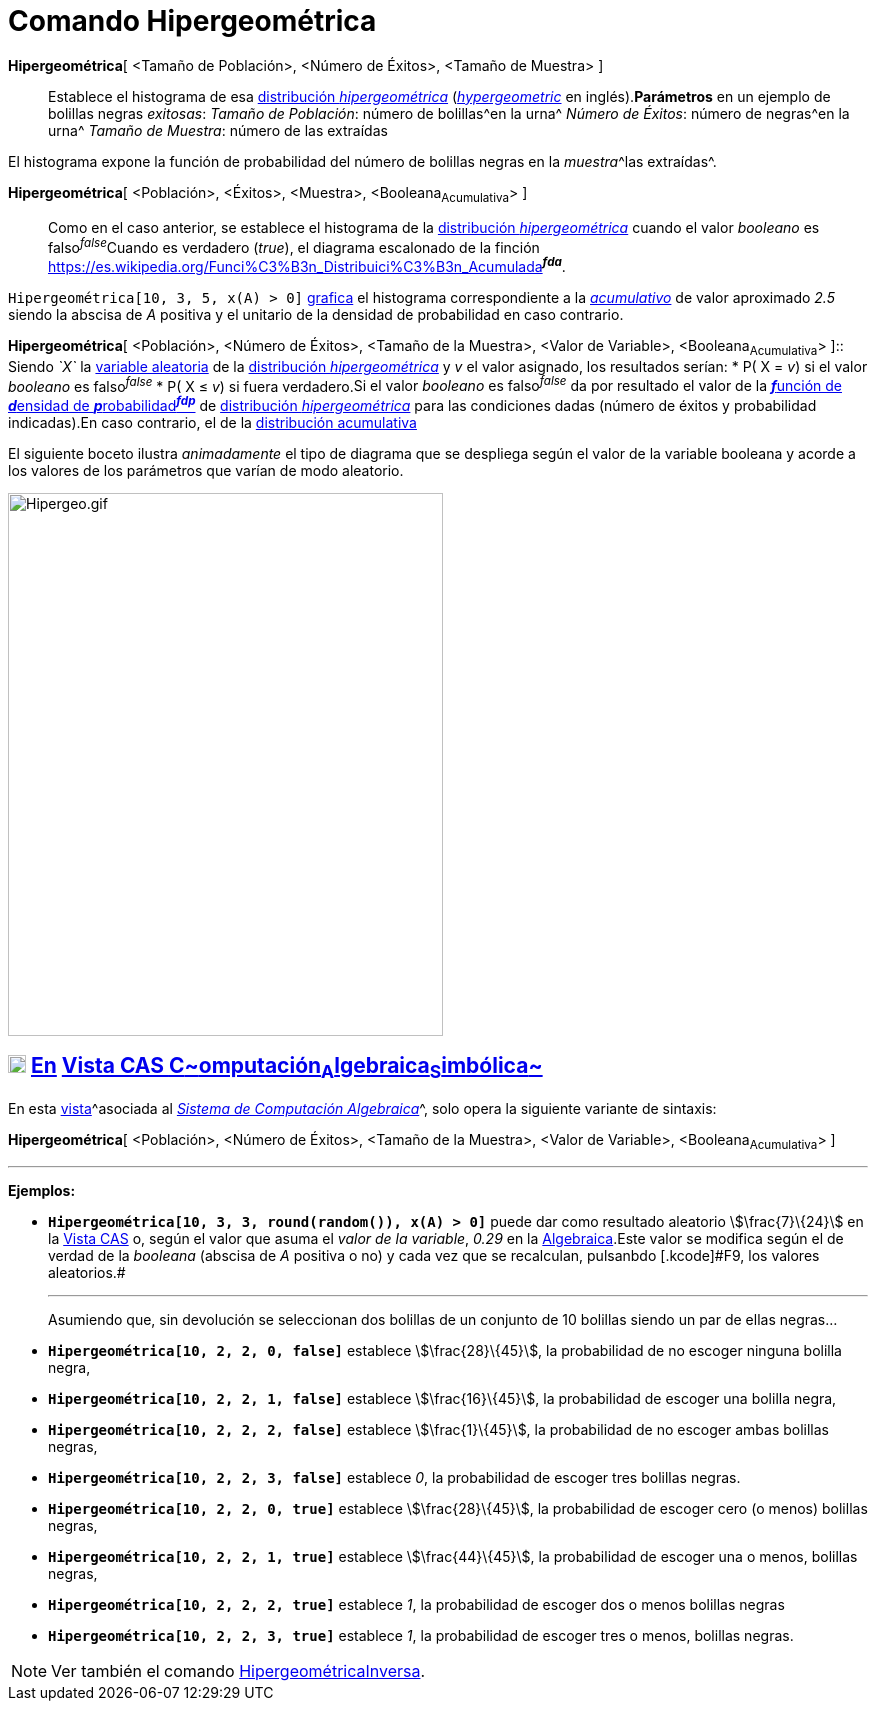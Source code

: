 = Comando Hipergeométrica
:page-revisar:
:page-en: commands/HyperGeometric
ifdef::env-github[:imagesdir: /es/modules/ROOT/assets/images]

*Hipergeométrica*[ <Tamaño de Población>, <Número de Éxitos>, <Tamaño de Muestra> ]::
  Establece el histograma de esa https://es.wikipedia.org/Distribuci%C3%B3n_hipergeom%C3%A9trica[distribución
  _hipergeométrica_] (https://en.wikipedia.org/wiki/Hypergeometric_distribution[_hypergeometric_] en inglés).*Parámetros*
  en un ejemplo de bolillas negras _exitosas_:
  _Tamaño de Población_: número de bolillas^en la urna^
  _Número de Éxitos_: número de negras^en la urna^
  _Tamaño de Muestra_: número de las extraídas

El histograma expone la función de probabilidad del número de bolillas negras en la __muestra__^las extraídas^.

*Hipergeométrica*[ <Población>, <Éxitos>, <Muestra>, <Booleana~Acumulativa~> ]::
  Como en el caso anterior, se establece el histograma de la
  https://es.wikipedia.org/Distribuci%C3%B3n_hipergeom%C3%A9trica[distribución _hipergeométrica_] cuando el valor
  _booleano_ es falso^_false_^Cuando es verdadero (_true_), el diagrama escalonado de la finción
  https://es.wikipedia.org/Funci%C3%B3n_Distribuici%C3%B3n_Acumulada[acumulativa]^*_fda_*^.

[EXAMPLE]
====

`++Hipergeométrica[10, 3, 5, x(A) > 0]++` xref:/Vista_Gráfica.adoc[grafica] el histograma correspondiente a la
_https://es.wikipedia.org/Funci%C3%B3n_Distribuici%C3%B3n_Acumulada[acumulativo]_ de valor aproximado _2.5_
siendo la abscisa de _A_ positiva y el unitario de la densidad de probabilidad en caso contrario.

====

*Hipergeométrica*[ <Población>, <Número de Éxitos>, <Tamaño de la Muestra>, <Valor de Variable>, <Booleana~Acumulativa~>
]::
  Siendo _`++X++`_ la https://es.wikipedia.org/Variable_aleatoria[variable aleatoria] de la
  https://es.wikipedia.org/Distribuci%C3%B3n_hipergeom%C3%A9trica[distribución _hipergeométrica_] y _v_ el valor
  asignado, los resultados serían:
  * P( X = _v_) si el valor _booleano_ es falso^_false_^
  * P( X ≤ _v_) si fuera verdadero.[.small]#Si el valor _booleano_ es falso^_false_^ da por resultado el valor de la
  https://es.wikipedia.org/Funci%C3%B3n_de_densidad_de_probabilidad[**_f_**unción de **_d_**ensidad de
  **_p_**robabilidad^*_fdp_*^] de https://es.wikipedia.org/Distribuci%C3%B3n_hipergeom%C3%A9trica[distribución
  _hipergeométrica_] para las condiciones dadas (número de éxitos y probabilidad indicadas).En caso contrario, el de la
  https://es.wikipedia.org/Funci%C3%B3n_Distribuici%C3%B3n_Acumulada[distribución acumulativa]#

[EXAMPLE]
====

El siguiente boceto ilustra _animadamente_ el tipo de diagrama que se despliega según el valor de la variable booleana y
acorde a los valores de los parámetros que varían de modo aleatorio.

====

image:Hipergeo.gif[Hipergeo.gif,width=435,height=543]

== xref:/Vista_CAS.adoc[image:18px-Menu_view_cas.svg.png[Menu view cas.svg,width=18,height=18]] xref:/commands/Comandos_Específicos_CAS_(Cálculo_Avanzado).adoc[En] xref:/Vista_CAS.adoc[Vista CAS **C**~[.small]#omputación#~**A**~[.small]#lgebraica#~**S**~[.small]#imbólica#~]

En esta xref:/Vistas.adoc[vista]^[.small]#asociada al xref:/Vista_CAS.adoc[_Sistema de Computación Algebraica_]#^, solo
opera la siguiente variante de sintaxis:

*Hipergeométrica*[ <Población>, <Número de Éxitos>, <Tamaño de la Muestra>, <Valor de Variable>, <Booleana~Acumulativa~>
]

'''''

[EXAMPLE]
====

*Ejemplos:*

* *`++Hipergeométrica[10, 3, 3, round(random()), x(A) > 0]++`* puede dar como resultado aleatorio stem:[\frac{7}\{24}]
en la xref:/Vista_CAS.adoc[Vista CAS] o, según el valor que asuma el _valor de la variable_, _0.29_ en la
xref:/Vista_Algebraica.adoc[Algebraica].[.small]#Este valor se modifica según el de verdad de la _booleana_ (abscisa de
_A_ positiva o no) y cada vez que se recalculan, pulsanbdo [.kcode]#F9#, los valores aleatorios.#
+

'''''
+
Asumiendo que, sin devolución se seleccionan dos bolillas de un conjunto de 10 bolillas siendo un par de ellas negras...
* *`++Hipergeométrica[10, 2, 2, 0, false]++`* establece stem:[\frac{28}\{45}], la probabilidad de no escoger ninguna
bolilla negra,
* *`++Hipergeométrica[10, 2, 2, 1, false]++`* establece stem:[\frac{16}\{45}], la probabilidad de escoger una bolilla
negra,
* *`++Hipergeométrica[10, 2, 2, 2, false]++`* establece stem:[\frac{1}\{45}], la probabilidad de no escoger ambas
bolillas negras,
* *`++Hipergeométrica[10, 2, 2, 3, false]++`* establece _0_, la probabilidad de escoger tres bolillas negras.
* *`++Hipergeométrica[10, 2, 2, 0, true]++`* establece stem:[\frac{28}\{45}], la probabilidad de escoger cero (o menos)
bolillas negras,
* *`++Hipergeométrica[10, 2, 2, 1, true]++`* establece stem:[\frac{44}\{45}], la probabilidad de escoger una o menos,
bolillas negras,
* *`++Hipergeométrica[10, 2, 2, 2, true]++`* establece _1_, la probabilidad de escoger dos o menos bolillas negras
* *`++Hipergeométrica[10, 2, 2, 3, true]++`* establece _1_, la probabilidad de escoger tres o menos, bolillas negras.

====

[NOTE]
====

Ver también el comando xref:/commands/HipergeométricaInversa.adoc[HipergeométricaInversa].

====
